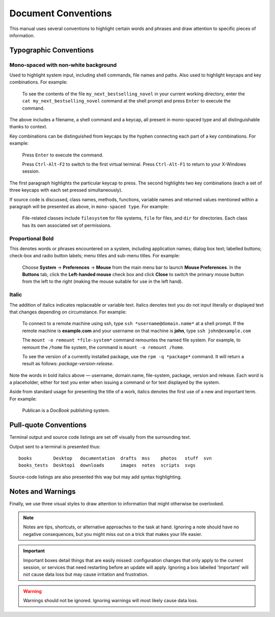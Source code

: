 Document Conventions
====================

This manual uses several conventions to highlight certain words and phrases and draw attention to specific pieces of information.


.. todo::
   Check if all of these styles are relevant (and possible) using reStructuredText formatting. Most of this copied from the XML used with Publican.

Typographic Conventions
-----------------------

Mono-spaced with non-white background
"""""""""""""""""""""""""""""""""""""

Used to highlight system input, including shell commands, file names and paths. Also used to highlight keycaps and key combinations. For example:

    To see the contents of the file ``my_next_bestselling_novel`` in your current working directory, enter the ``cat my_next_bestselling_novel`` command at the shell prompt and press ``Enter`` to execute the command.

The above includes a filename, a shell command and a keycap, all present in mono-spaced type and all distinguishable thanks to context.

Key combinations can be distinguished from keycaps by the hyphen connecting each part of a key combinations. For example:

    Press ``Enter`` to execute the command.

    Press ``Ctrl-Alt-F2`` to switch to the first virtual terminal. Press ``Ctrl-Alt-F1`` to return to your X-Windows session.

The first paragraph highlights the particular keycap to press. The second highlights two key combinations (each a set of three keycaps with each set pressed simultaneously).

If source code is discussed, class names, methods, functions, variable names and returned values mentioned within a paragraph will be presented as above, in ``mono-spaced type``. For example:

    File-related classes include ``filesystem`` for file systems, ``file`` for files, and ``dir`` for directories. Each class has its own associated set of permissions.

Proportional Bold
"""""""""""""""""

This denotes words or phrases encountered on a system, including application names; dialog box text; labelled buttons; check-box and radio button labels; menu titles and sub-menu titles. For example:

    Choose **System** -> **Preferences** -> **Mouse** from the main menu bar to launch **Mouse Preferences**. In the **Buttons** tab, click the **Left-handed mouse** check box and click **Close** to switch the primary mouse button from the left to the right (making the mouse suitable for use in the left hand).

Italic
""""""

The addition of italics indicates replaceable or variable text. Italics denotes text you do not input literally or displayed text that changes depending on circumstance. For example:

    To connect to a remote machine using ssh, type ``ssh *username@domain.name*`` at a shell prompt. If the remote machine is **example.com** and your username on that machine is **john**, type ``ssh john@example.com``

    The ``mount -o remount *file-system*`` command remountes the named file system. For example, to remount the ``/home`` file system, the command is ``mount -o remount /home``.

    To see the version of a currently installed package, use the ``rpm -q *package*`` command. It will return a result as follows: *package-version-release*. 

Note the words in bold italics above — username, domain.name, file-system, package, version and release. Each word is a placeholder, either for text you enter when issuing a command or for text displayed by the system.

Aside from standard usage for presenting the title of a work, italics denotes the first use of a new and important term. For example: 

    Publican is a *DocBook* publishing system.

Pull-quote Conventions
----------------------

Terminal output and source code listings are set off visually from the surrounding text.

Output sent to a terminal is presented thus::

    books        Desktop   documentation  drafts  mss    photos   stuff  svn
    books_tests  Desktop1  downloads      images  notes  scripts  svgs

Source-code listings are also presented this way but may add syntax highlighting.


Notes and Warnings
------------------

Finally, we use three visual styles to draw attention to information that might otherwise be overlooked.

.. note::
   Notes are tips, shortcuts, or alternative approaches to the task at hand. Ignoring a note should have no negative consequences, but you might miss out on a trick that makes your life easier.

.. important::
   Important boxes detail things that are easily missed: configuration changes that only apply to the current session, or services that need restarting before an update will apply. Ignoring a box labelled 'Important' will not cause data loss but may cause irritation and frustration.

.. warning::
   Warnings should not be ignored. Ignoring warnings will most likely cause data loss.

.. todo::
   To-do sections mean that someone hasn't yet written this section, or maybe there is some information missing or potentially inaccurate. It will probably be worth reading the to-do note.

